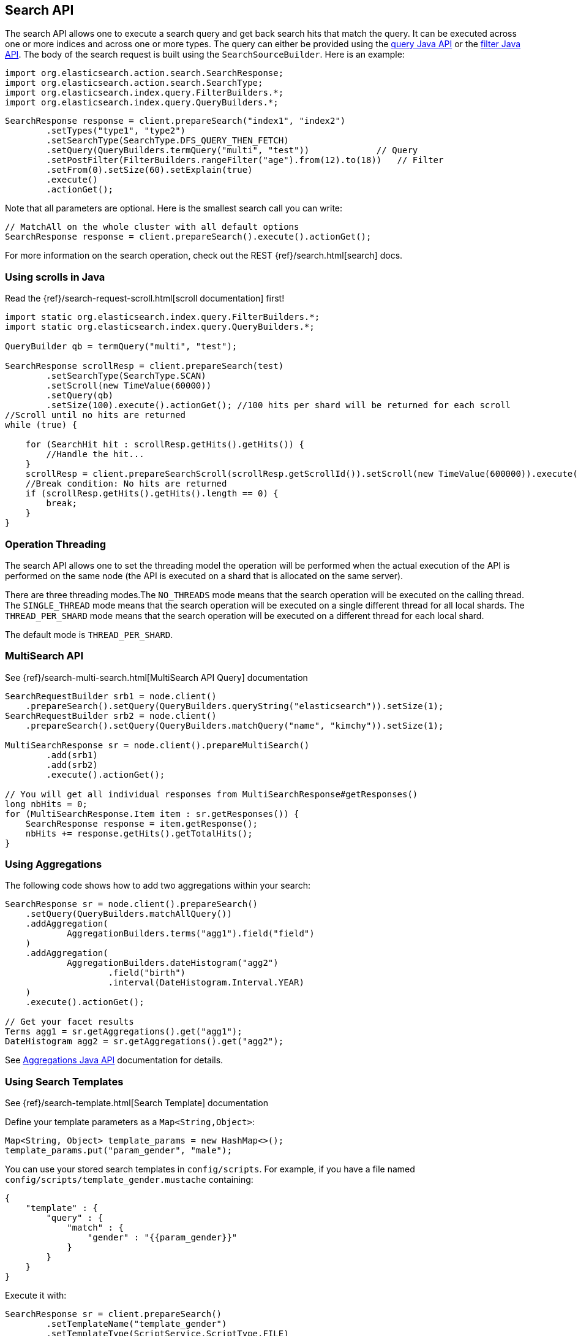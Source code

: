 [[search]]
== Search API

The search API allows one to execute a search query and get back search hits
that match the query. It can be executed across one or more indices and
across one or more types. The query can either be provided using the
<<query-dsl-queries,query Java API>> or
the <<query-dsl-filters,filter Java API>>. 
The body of the search request is built using the
`SearchSourceBuilder`. Here is an example:

[source,java]
--------------------------------------------------
import org.elasticsearch.action.search.SearchResponse;
import org.elasticsearch.action.search.SearchType;
import org.elasticsearch.index.query.FilterBuilders.*;
import org.elasticsearch.index.query.QueryBuilders.*;
--------------------------------------------------

[source,java]
--------------------------------------------------
SearchResponse response = client.prepareSearch("index1", "index2")
        .setTypes("type1", "type2")
        .setSearchType(SearchType.DFS_QUERY_THEN_FETCH)
        .setQuery(QueryBuilders.termQuery("multi", "test"))             // Query
        .setPostFilter(FilterBuilders.rangeFilter("age").from(12).to(18))   // Filter
        .setFrom(0).setSize(60).setExplain(true)
        .execute()
        .actionGet();
--------------------------------------------------

Note that all parameters are optional. Here is the smallest search call
you can write:

[source,java]
--------------------------------------------------
// MatchAll on the whole cluster with all default options
SearchResponse response = client.prepareSearch().execute().actionGet();
--------------------------------------------------

For more information on the search operation, check out the REST
{ref}/search.html[search] docs.


[[scrolling]]
=== Using scrolls in Java

Read the {ref}/search-request-scroll.html[scroll documentation]
first!

[source,java]
--------------------------------------------------
import static org.elasticsearch.index.query.FilterBuilders.*;
import static org.elasticsearch.index.query.QueryBuilders.*;

QueryBuilder qb = termQuery("multi", "test");

SearchResponse scrollResp = client.prepareSearch(test)
        .setSearchType(SearchType.SCAN)
        .setScroll(new TimeValue(60000))
        .setQuery(qb)
        .setSize(100).execute().actionGet(); //100 hits per shard will be returned for each scroll
//Scroll until no hits are returned
while (true) {

    for (SearchHit hit : scrollResp.getHits().getHits()) {
        //Handle the hit...
    }
    scrollResp = client.prepareSearchScroll(scrollResp.getScrollId()).setScroll(new TimeValue(600000)).execute().actionGet();
    //Break condition: No hits are returned
    if (scrollResp.getHits().getHits().length == 0) {
        break;
    }
}
--------------------------------------------------


=== Operation Threading

The search API allows one to set the threading model the operation will be
performed when the actual execution of the API is performed on the same
node (the API is executed on a shard that is allocated on the same
server).

There are three threading modes.The `NO_THREADS` mode means that the
search operation will be executed on the calling thread. The
`SINGLE_THREAD` mode means that the search operation will be executed on
a single different thread for all local shards. The `THREAD_PER_SHARD`
mode means that the search operation will be executed on a different
thread for each local shard.

The default mode is `THREAD_PER_SHARD`.


[[msearch]]
=== MultiSearch API

See {ref}/search-multi-search.html[MultiSearch API Query]
documentation

[source,java]
--------------------------------------------------
SearchRequestBuilder srb1 = node.client()
    .prepareSearch().setQuery(QueryBuilders.queryString("elasticsearch")).setSize(1);
SearchRequestBuilder srb2 = node.client()
    .prepareSearch().setQuery(QueryBuilders.matchQuery("name", "kimchy")).setSize(1);

MultiSearchResponse sr = node.client().prepareMultiSearch()
        .add(srb1)
        .add(srb2)
        .execute().actionGet();

// You will get all individual responses from MultiSearchResponse#getResponses()
long nbHits = 0;
for (MultiSearchResponse.Item item : sr.getResponses()) {
    SearchResponse response = item.getResponse();
    nbHits += response.getHits().getTotalHits();
}
--------------------------------------------------


[[java-search-aggs]]
=== Using Aggregations

The following code shows how to add two aggregations within your search:

[source,java]
--------------------------------------------------
SearchResponse sr = node.client().prepareSearch()
    .setQuery(QueryBuilders.matchAllQuery())
    .addAggregation(
            AggregationBuilders.terms("agg1").field("field")
    )
    .addAggregation(
            AggregationBuilders.dateHistogram("agg2")
                    .field("birth")
                    .interval(DateHistogram.Interval.YEAR)
    )
    .execute().actionGet();

// Get your facet results
Terms agg1 = sr.getAggregations().get("agg1");
DateHistogram agg2 = sr.getAggregations().get("agg2");
--------------------------------------------------

See <<java-aggs,Aggregations Java API>>
documentation for details.

[[java-search-template]]
=== Using Search Templates

See {ref}/search-template.html[Search Template] documentation

Define your template parameters as a `Map<String,Object>`:

[source,java]
--------------------------------------------------
Map<String, Object> template_params = new HashMap<>();
template_params.put("param_gender", "male");
--------------------------------------------------

You can use your stored search templates in `config/scripts`.
For example, if you have a file named `config/scripts/template_gender.mustache` containing:

[source,js]
--------------------------------------------------
{
    "template" : {
        "query" : {
            "match" : {
                "gender" : "{{param_gender}}"
            }
        }
    }
}
--------------------------------------------------

Execute it with:

[source,java]
--------------------------------------------------
SearchResponse sr = client.prepareSearch()
        .setTemplateName("template_gender")
        .setTemplateType(ScriptService.ScriptType.FILE)
        .setTemplateParams(template_params)
        .get();
--------------------------------------------------

You can also store your template in a special index named `.scripts`:

[source,java]
--------------------------------------------------
client.preparePutIndexedScript("mustache", "template_gender",
        "{\n" +
        "    \"template\" : {\n" +
        "        \"query\" : {\n" +
        "            \"match\" : {\n" +
        "                \"gender\" : \"{{param_gender}}\"\n" +
        "            }\n" +
        "        }\n" +
        "    }\n" +
        "}").get();
--------------------------------------------------

To execute an indexed templates, use `ScriptService.ScriptType.INDEXED`:

[source,java]
--------------------------------------------------
SearchResponse sr = client.prepareSearch()
        .setTemplateName("template_gender")
        .setTemplateType(ScriptService.ScriptType.INDEXED)
        .setTemplateParams(template_params)
        .get();
--------------------------------------------------
